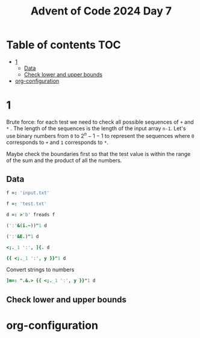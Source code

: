 #+title: Advent of Code 2024 Day 7
#+last_modified: 2025-01-23 18:21:50 alex
#+property: header-args:j :session *J* :results verbatim

* Table of contents                                                     :TOC:
- [[#1][1]]
  - [[#data][Data]]
  - [[#check-lower-and-upper-bounds][Check lower and upper bounds]]
- [[#org-configuration][org-configuration]]

* 1
Brute force: for each test we need to check all possible sequences of =+= and =*= . The length of the sequences is the length of the input array =n-1=. Let's use binary numbers from =0= to $2^n-1 -1$ to represent the sequences where =0= corresponds to =+= and =1= corresponds to =*=.

Maybe check the boundaries first so that the test value is within the range of the sum and the product of all the numbers.
** Data
#+begin_src j :tangle yes :results silent
  f =: 'input.txt'
#+end_src
#+begin_src j :results silent
  f =: 'test.txt'
#+end_src
#+begin_src j :tangle yes :results silent
  d =: >'b' freads f
#+end_src
#+begin_src j
  (':'&(i.~))"1 d
#+end_src

#+RESULTS:
: 3 4 2 3 4 6 3 5 3
#+begin_src j
  (':'&E.)"1 d
#+end_src

#+RESULTS:
: 0 0 0 1 0 0 0 0 0 0 0 0 0 0 0 0
: 0 0 0 0 1 0 0 0 0 0 0 0 0 0 0 0
: 0 0 1 0 0 0 0 0 0 0 0 0 0 0 0 0
: 0 0 0 1 0 0 0 0 0 0 0 0 0 0 0 0
: 0 0 0 0 1 0 0 0 0 0 0 0 0 0 0 0
: 0 0 0 0 0 0 1 0 0 0 0 0 0 0 0 0
: 0 0 0 1 0 0 0 0 0 0 0 0 0 0 0 0
: 0 0 0 0 0 1 0 0 0 0 0 0 0 0 0 0
: 0 0 0 1 0 0 0 0 0 0 0 0 0 0 0 0
#+begin_src j
  <;._1 ':', ]{. d
#+end_src

#+RESULTS:
: ┌───┬────────────┐
: │190│ 10 19      │
: └───┴────────────┘
#+begin_src j
  {{ <;._1 ':', y }}"1 d
#+end_src

#+RESULTS:
#+begin_example
┌──────┬─────────────┐
│190   │ 10 19       │
├──────┼─────────────┤
│3267  │ 81 40 27    │
├──────┼─────────────┤
│83    │ 17 5        │
├──────┼─────────────┤
│156   │ 15 6        │
├──────┼─────────────┤
│7290  │ 6 8 6 15    │
├──────┼─────────────┤
│161011│ 16 10 13    │
├──────┼─────────────┤
│192   │ 17 8 14     │
├──────┼─────────────┤
│21037 │ 9 7 18 13   │
├──────┼─────────────┤
│292   │ 11 6 16 20  │
└──────┴─────────────┘
#+end_example

Convert strings to numbers
#+begin_src j :tangle yes :results silent
  ]m=: ".&.> {{ <;._1 ':', y }}"1 d
#+end_src

#+RESULTS:
#+begin_example
┌──────┬──────────┐
│190   │10 19     │
├──────┼──────────┤
│3267  │81 40 27  │
├──────┼──────────┤
│83    │17 5      │
├──────┼──────────┤
│156   │15 6      │
├──────┼──────────┤
│7290  │6 8 6 15  │
├──────┼──────────┤
│161011│16 10 13  │
├──────┼──────────┤
│192   │17 8 14   │
├──────┼──────────┤
│21037 │9 7 18 13 │
├──────┼──────────┤
│292   │11 6 16 20│
└──────┴──────────┘
#+end_example
** Check lower and upper bounds

* org-configuration
#+startup: align fold nodlcheck hidestars oddeven lognotestate inlineimages
#+options: ^:nil toc:2
#+property: header-args:emacs-lisp :results silent
# Local Variables:
# eval: (add-hook 'before-save-hook 'time-stamp nil t)
# time-stamp-active: t
# End:
